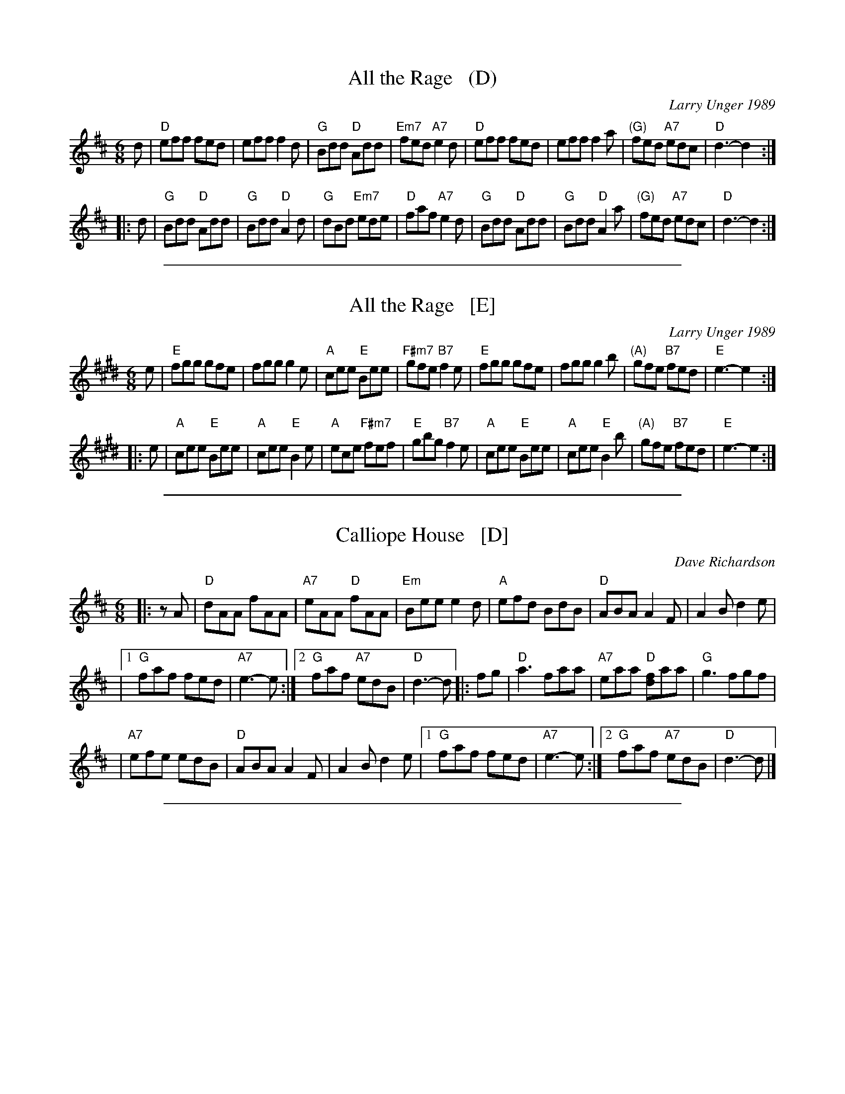 
X: 1
T: All the Rage   (D)
C: Larry Unger 1989
M: 6/8
Z: Transcribed to abc by Mary Lou Knack
R: jig
K: D
d \
| "D"eff fed | eff f2d | "G"Bdd "D"Add | "Em7"fed "A7"e2d \
| "D"eff fed | eff f2a | "(G)"fed "A7"edc | "D"d3- d2 :|
|: d \
| "G"Bdd "D"Add | "G"Bdd "D"A2d | "G"dBd "Em7"ede | "D"faf "A7"e2d \
| "G"Bdd "D"Add | "G"Bdd "D"A2a | "(G)"fed "A7"edc | "D"d3- d2 :|

%%sep 1 1 500

X: 2
T: All the Rage   [E]
C: Larry Unger 1989
M: 6/8
Z: Transcribed to abc by Mary Lou Knack
R: jig
K: E
e \
| "E"fgg gfe | fgg g2e | "A"cee "E"Bee | "F#m7"gfe "B7"f2e \
| "E"fgg gfe | fgg g2b | "(A)"gfe "B7"fed | "E"e3- e2 :|
|: e \
| "A"cee "E"Bee | "A"cee "E"B2e | "A"ece "F#m7"fef | "E"gbg "B7"f2e \
| "A"cee "E"Bee | "A"cee "E"B2b | "(A)"gfe "B7"fed | "E"e3- e2 :|

%%sep 1 1 500

X: 3
T: Calliope House   [D]
C: Dave Richardson
N: Originally in E, which works well on fiddle, but others might prefer D.
N: Calliope House is a folk center in Pittsburgh.
Z: John Chambers <jc:trillian.mit.edu>
M: 6/8
L: 1/8
K: D
|: zA | "D"dAA fAA | "A7"eAA "D"fAA | "Em"Bee e2d | "A"efd BdB | "D"ABA A2F | A2B d2e |
     |1 "G"faf fed | "A7"e3- e :|2 "G"faf "A7"edB | "D"d3- d |: fg | "D"a3 faa | "A7"eaa "D"[fd]aa | "G"g3 fgf |
     | "A7"efe edB | "D"ABA A2F | A2B d2e |1 "G"faf fed | "A7"e3- e :|2 "G"faf "A7"edB | "D"d3- d |]

%%sep 1 1 500

X: 4
T: Calliope House   [E]
C: Dave Richardson
R: jig
N: Calliope House is a folk center in Pittsburgh.
Z: John Chambers <jc:trillian.mit.edu>
M: 6/8
L: 1/8
K: E
zB | "E"eBB gBB | "B7"fBB "E"gBB | "F#m"cff f2e | "B"fge cec | "E"BcB B2G | B2c e2f |
   |1 "A"gbg gfe | "B7"f3- f :|2 "A"gbg "B7"fec | "E"e3- e |: ga | "E"b3 gbb | "B7"fbb "E"[ge]bb | "A"a3 gag |
   | "B7"fgf fec | "E"BcB B2G | B2c e2f |1 "A"gbg gfe | "B7"f3- f :|2 "A"gbg "B7"fec | "E"e3- e |]

%%sep 1 1 500

X: 5
T: Fair Jenny's Jig
C: Peter Barnes
R: jig
Z: 1997 by John Chambers <jc:trillian.mit.edu>
M: 6/8
L: 1/8
K: D
A \
| "D"f3 fgf | "A7"ecA ecA | "G"Bcd "A7"ecA | "G"Bcd "A7"e2A \
| "D"f3 fed | "A7"ecA ecA | "G"Bcd "A7"e2A | ABc "D"d2 :|
|: A \
| "G"B3 B=cB | GBB B=cB | "D"ADD dDD | cDD [=cA]DD \
| "G"B3 B=cB | GBB B=cB | "A7"AEA ABc | "D"dAF D2 :|

%%sep 1 1 500

X: 6
T: Hundred Pipers   [A]
R: jig, march
O: Scotland 1851
Z: 1997 by John Chambers <jc:trillian.mit.edu>
N: (*) G chords give even more "bagpipey" version.
M: 6/8
L: 1/8
K: A
   AB \
| "A"c2E E>FE | "D"F2A A2f | "A"e2c "Fm"c>BA | "Bm"c2B "E7"B>AB \
| "A"c2E E>FE | "D"F2A A2f | "A"e2c "E7"B>AB | "A"A3- A :|
|: cd \
| "A"e2e ece | "D"f2a agf | "A"e2c "Fm"c>BA | "Bm"c2B "E7"Bcd \
| "A"e2e ece | "D"f2a agf | "A"e2c "E7"B>AB | "A"A3- A :|

%%sep 1 1 500

X: 7
T: Hundred Pipers (bagpipe version)
R: jig, march
O: Scotland 1851
M: 6/8
L: 1/8
K: D
   ag \
| "D"f2A A>BA | "G"B2d d2a | "D"a2f f>ed | "A7"e3- ede \
| "D"f2A A>BA | "G"B2d d2a | "D"a2f "A7"e>fe | "D"d3- d :|
|: cd \
| "A"e2e e>ce | "D"f2a a2f | "A"e2c c>BA | "G"B3- Bcd \
| "A"e2e e>ce | "D"f2a a2f | "A"e2c "G"B>cB | "A"A3- A :|

%%sep 1 1 500

X: 8
T: Hundred Pipers   [G]
R: jig, march
O: Scotland 1851
Z: John Chambers <jc:trillian.mit.edu>
N: (*) F chords give even more "bagpipey" version.
M: 6/8
L: 1/8
K: G
   GA \
| "G"B2D D>ED | "C"E2G G2e | "G"d2B "Em"B>AG | "Am"B2A "D7"A>GA \
| "G"B2D D>ED | "C"E2G G2e | "G"d2B "D7"A>GA | "G"G3- G :|
|: Bc \
| "G"d2d dBd | "C"e2g gfe | "G"d2B "Em"B>AG | "Am"B2A "D7"ABc \
| "G"d2d dBd | "C"e2g gfe | "G"d2B "D7"A>GA | "G"G3- G :|

%%sep 1 1 500

X: 9
T: Indian Point
C: Rick Mohr
R: jig
M: 6/8
K: Em
|: "Em"B,EF G2A | BAG FED \
| "C"CEF G2A | BAG BAG \
| "D"FED A,2D | FEF AGF |
|1 "Em"EFG BAG | "D(Bm)"F3 FED \
:|2 "Em"GFE "D"FED | "Em"E3 -E2A \
|: "Em"Bef gfe | "C"cef gfe |
| "D"dfg agf | "Em"gfe "D"fed \
| "Em"Bef gfe | "C"ceg "Am"a2a \
| "Em"bag "B7"fgf | "Em"e3 -e3 |]

%%sep 1 1 500

X: 10
T: la Maison de Glace
T: the Ice House
C: R\'ejean Brunet
O: Qu\'ebec
R: jig
Z: 2006 John Chambers <jc:trillian.mit.edu>
M: 6/8
L: 1/8
K: D
"A"\
|: "D"D3  DEF |  "D"ABA AFA |  "G"B3 Bcd  | "A7"cBA GFE | "D"D3 DEF |
|  "D"ABA AFA |1 "G"B3  BAG | "A7"F3 EFE :|2 "G"B3  Bcd | "A(F#)"c6 ||
"B1"\
|: "Bm"B3   Bcd | "G"B3   Bcd | "D"fed "A"edc |1 "Bm"dcA "F#m"dcA :|2  "A"Adc "F#m"d2c ||
"B2"\
|: "Bm"B2B- Bcd | "G"B2B- Bcd | "D"fed "A"edc |1 "Bm"dcA "F#m"dcA :|2 "A7"Adc   "D"d3  |]

%%sep 1 1 500

X: 11
T: Old Favorite
Z: Transcribed to abc by Mary Lou Knack
R: jig
M: 6/8
K: G
|: "G"B3 BAB | "D7"dBA "G"G2B \
| ded d2B | ded "D"B2A \
| "G"B3 BAB | "D7"dBA "G"G2B \
| ded "D"cBA | "G"G3 G3 :|
|: "G"g3 "D"f3 | "C"efe "G"d2B \
| ded d2B | ded "D7"Bdf \
| "G"g3 "D"f3 | "C"efe "G"d2B \
|1 dge "D"dBA | "G"G3 G3 \
:|2 "G"dge dge | dge "D"dBA |]

%%sep 1 1 500

X: 12
T: Out On the Ocean   [G]
S: Roaring Jelly collection
R: Jig
M: 6/8
L: 1/8
K: G
FE \
| "G"D2B BAG | BdB "D7"ABA | "G"GED "(D)"G2A | "G"BdB "D7"AGE \
| "G"D2B BAG | BdB "D7"ABA | "G"GED "(C)"G2A | "D7"BGF "G"G :|
 Bd \
| "Em"e3 edB | "C"efe edB | "G"ded dBA | d2d "D7"dBA \
| "G"G2A B2d | "C"ege "D7"dBA | "G"GED "(C)"G2A | "D7"BGF "G"G |]
 Bd \
| "Em"e3 edB | "C"efe edB | "G"ded "D7"def | "G"gfe "D7"dBA \
| "G"G2A B2d | "C"ege "D7"dBA | "G"GED "(C)"G2A | "D7"BGF "G"G |]

%%sep 1 1 500

X: 13
T: Out On the Ocean   [A]
S: Roaring Jelly collection
R: Jig
M: 6/8
L: 1/8
K: A
GF \
| "A"E2c cBA | cec "E7"BcB | "A"AFE "(E)"A2B | "A"cec "E7"BAF \
| "A"E2c cBA | cec "E7"BcB | "A"AFE "(D)"A2B | "E7"cAG "A"A :|
 ce \
| "F#m"f3 fec | "D"fgf fec | "A"efe ecB | e2e "E7"ecB \
| "A"A2B c2e | "D"faf "E7"ecB | "A"AFE "(D)"A2B | "E7"cAG "A"A |]
 ce \
| "F#m"f3 fec | "D"fgf fec | "A"efe "E7"efg | "A"agf "E7"ecB \
| "A"A2B c2e | "D"faf "E7"ecB | "A"AFE "(D)"A2B | "E7"cAG "A"A |]

%%sep 1 1 500

X: 14
T: Reunion Jig
C: Russ Barenberg 1989
S: printed MS of unknown origin
Z: 2011 John Chambers <jc:trillian.mit.edu>
M: 6/8
L: 1/8
R: jig
K: A
AB !segno!|\
"A"cdc "E"BAG | "A"AED CB,A, |\
"D"DEF "A"EAc | "Bm"dec "E7"BAB ||\
"A"cdc "E"BAG | "A"AED CB,A, |
"D"DEF "E"EAG | "A"A3-A :|\
|: cA |\
"E"BEE "(A)"cEE | "E"edc Bcd |\
"A"cAA ABc | "E"BEE E2c ||
"E"BEE "(A)"cEE | "E"edc Bcd |\
[1 "A"cAA eAc | "E"B3-B :|\
[2 "A"cAA "F#m"ABc | "Bm"dFc "E7"Bc"d.S."d :|

%%sep 1 1 500

X: 15
T: the Road to Banff
C: Malcolm Reavell, Newmachar
B: 90s Collection (What's that?)
B: Christine Martin "Ho-Ro-Gheallaidh" "Session Tunes for Scottish Fiddlers" v.3 2008
B: page "SRSNH 10.6" in the Concord Slow Scottish Session collection that also contains "Traditional Jig"
B: "SRSNH 11/97  10.6"
N: These three versions are nearly identical, but have small differences.
R: jig
Z: 2004 John Chambers <jc:trillian.mit.edu>
M: 6/8
L: 1/8
K: D
A \
| "D"Add dcd | "G"BAG "A7"A2-A | "D"AdA "(Bm)"eAf | "Em"g2-g "A7"ecB \
| "D"Add dcd | "G"BAG "A7"A2-A | "D"AdA "(Em)"eAf | "A7"gec "D"d2 :|
|: f/g/ \
| "D"a2-a fdA |"Em"g2-g "A7"ecB | "D"AdA "(Bm)"eAf | "Em"g2-g "A7"efg \
| "D"a2-a fdA |"Em"g2-g "A7"ecB | "D"AdA "(Em)"eAf | "A7"gec "D"d2 :|

%%sep 1 1 500

X: 16
T: the Road to Lisdoonvarna
O: trad Ireland
R: jig
Z: 1997 by John Chambers <jc:trillian.mit.edu>
D: Chieftains 3; Swallowtail "Flights of Fancy"
D: Grey Larsen and Malcolm Dalglish "Banish Misfortune".
O: trad Ireland
M: 6/8
L: 1/8
K: EDor
|:\
"Em"E2B B2A | "(Bm)"B2c d2D/E/ | "D"F2A ABA | D2E FED |\
"Em"E2B B2A | "(Bm)"B2c d3 | "A"cdc B2A | "Em"B2E E3 :|
|:\
"Em"e2f gfe | "Bm"d2B Bcd | "A"c2A ABc | "Bm"d2B [BB3]cd |\
"Em"e2f gfe | "Bm"d2B Bcd | "A"cdc B2A | "Em"B2E E3 :|

%%sep 1 1 500

X: 17
T: The Rolling Waves
S: https://thesession.org/tunes/515 2015-4-6
S: http://terrytraub.org/abc/RollingWavesJ.abc
R: jig
M: 6/8
L: 1/8
K: D
A  |\
"D"F2E "A7"EDE | "D"F2D D2{E}D | "D"F2E "A"EFA | "G"d2e "A"fdA |\
"D"F2E "A7"EDE | "D"F2D D2{E}D | "A"AFE EFA | "G"B3 "D"d2 :|
|:B |\
"D"ABd "A"e2f | "Bm"d2[cA] "A7"B2A | "D"ABd "A"e2f | "Bm"d2[cA] "G"B3 |\
"D"ABd "A"ede | "Bm"fdB BAF | "A"AFE EFA | "G"B3 "D"d2 :|

%%sep 1 1 500

X: 18
T: the Star Above the Garter
O: trad. Ireland
R: jig
Z: 2012 John Chambers <jc:trillian.mit.edu>
B: the Portland Collection v.1 p.190
M: 6/8
L: 1/8
K: G
B/c/ |\
"G"d2B BAG | "D7"A2A ABA | "C"G2E c2B | "D7"BAG ABc |\
"G"d2B BAG | "D7"A2A ABA | "C"GFE cGE | "D7"DED D2:|
|:d |\
"D"d2e fga | "G"gfe d2B | "G"G2B "C"c2B | "G"BAG "Am"A3 |\
"D"d2e fga | "G"gfe d2B | "G"GAB "C"cGE |  "D7"DED D2 :|

%%sep 1 1 500

X: 19
T: Swallowtail Jig
O: Ryan 1883
Z: 1999 John Chambers <jc:trillian.mit.edu>
R: jig
B: Ryan’s Mammoth Collection, 1883; pg. 100
B: Kerr (Merry Melodies), vol. 2; No. 271, pg. 29
B: White's Unique Collection, 1896; No. 42
M: 6/8
L: 1/8
K: EDor
   E/F/ \
| "Em"GEE BEE | GEG BAG | "D"FDD ADD | dcd AGF \
| "Em"GEE BEE | GEG B2c | "D"dcd AGF | "Em"GEE E2 :|
|: B \
| "Em"Bcd e2f | e2f edB | Bcd e2f | edB "D"d2B \
| "Em"Bcd e2f | e2f edB | "D"dcd AGF | "Em"GEE E2 :|

%%sep 1 1 500

X: 20
T: le Tourment
T: the Torment
C: Jean-Paul Loyer
R: jig
O: Qu\'ebec
M: 6/8
L: 1/8
K: G
 D \
|: "G"G2G "D7"AGA | "G"Bdc BAG | "C"E2c cBc | "D7"d2d def \
| "Em"gfg "Bm"d2d | "C"ede "G"B2B | "Am"cBA "G"BAG |1 "D7"A2F DEF :|2 "D7"AGF "G"G2 ||
|: F \
| "C"E2E EFG | "G"DGF GAB | "Bm"d2d dcB | "Am"cBA "G"BAG \
| "C"E2E EFG | "G"DGF GAB | "Bm"d2B "Am"cBA | "D7"DGF "G"G2 :|

%%sep 1 1 500

X: 21
T: the Wild One
C:Mary Pantaleone
M:6/8
L:1/8
R:jig
Z:abc by Debby Knight
K:Dmin
A, \
| "Dm"DEF DGD | "F"ADc AGF | "Bb"DEF DGD | "Am"ADF "(C)"EDC \
| "Dm"DEF DGD | "F"ADc AGF | "Bb"dcA "F/a"GAF | "C"EDC "Dm"D2 :|
|: A \
| "Dm"d2c A2c | "F"dcA cdc | "Bb"d2c A2G | "C"FGE "Dm"FED \
| "Dm"d2c A2c | "F"dcA cdc | "Bb"dcA "F/a"cdF | "C"EDC "Dm"D2 :|
